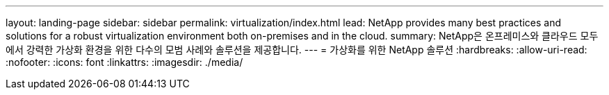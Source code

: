 ---
layout: landing-page 
sidebar: sidebar 
permalink: virtualization/index.html 
lead: NetApp provides many best practices and solutions for a robust virtualization environment both on-premises and in the cloud. 
summary: NetApp은 온프레미스와 클라우드 모두에서 강력한 가상화 환경을 위한 다수의 모범 사례와 솔루션을 제공합니다. 
---
= 가상화를 위한 NetApp 솔루션
:hardbreaks:
:allow-uri-read: 
:nofooter: 
:icons: font
:linkattrs: 
:imagesdir: ./media/


